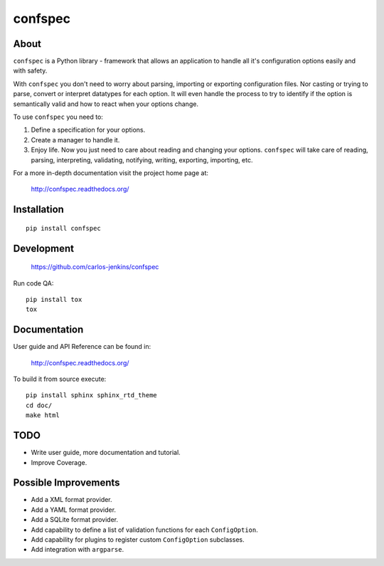 ========
confspec
========

.. image:: https://pypip.in/py_versions/confspec/badge.png
   :target: https://pypi.python.org/pypi/confspec/
   :alt: Supported Python versions

.. image:: https://pypip.in/version/confspec/badge.png?text=version
   :target: https://pypi.python.org/pypi/confspec/
   :alt: Latest Version

.. image:: https://pypip.in/download/confspec/badge.png
   :target: https://pypi.python.org/pypi/confspec/
   :alt: Downloads

.. image:: https://pypip.in/license/confspec/badge.png
   :target: https://pypi.python.org/pypi/confspec/
   :alt: License

.. image:: https://pypip.in/status/confspec/badge.png
   :target: https://pypi.python.org/pypi/confspec/
   :alt: Status

.. image:: https://travis-ci.org/carlos-jenkins/confspec.svg?branch=master
   :target: https://travis-ci.org/carlos-jenkins/confspec
   :alt: Continuous Integration

.. image:: https://coveralls.io/repos/carlos-jenkins/confspec/badge.png
   :target: https://coveralls.io/r/carlos-jenkins/confspec
   :alt: Coverage


About
=====

``confspec`` is a Python library - framework that allows an application to
handle all it's configuration options easily and with safety.

With ``confspec`` you don't need to worry about parsing, importing or exporting
configuration files. Nor casting or trying to parse, convert or interpret
datatypes for each option. It will even handle the process to try to identify
if the option is semantically valid and how to react when your options change.

To use ``confspec`` you need to:

#. Define a specification for your options.
#. Create a manager to handle it.
#. Enjoy life. Now you just need to care about reading and changing your
   options. ``confspec`` will take care of reading, parsing, interpreting,
   validating, notifying, writing, exporting, importing, etc.

For a more in-depth documentation visit the project home page at:

   http://confspec.readthedocs.org/


Installation
============

::

    pip install confspec


Development
===========

   https://github.com/carlos-jenkins/confspec

Run code QA:

::

    pip install tox
    tox


Documentation
=============

User guide and API Reference can be found in:

   http://confspec.readthedocs.org/

To build it from source execute:

::

    pip install sphinx sphinx_rtd_theme
    cd doc/
    make html


TODO
====

- Write user guide, more documentation and tutorial.
- Improve Coverage.


Possible Improvements
=====================

- Add a XML format provider.
- Add a YAML format provider.
- Add a SQLite format provider.
- Add capability to define a list of validation functions for each
  ``ConfigOption``.
- Add capability for plugins to register custom ``ConfigOption`` subclasses.
- Add integration with ``argparse``.
